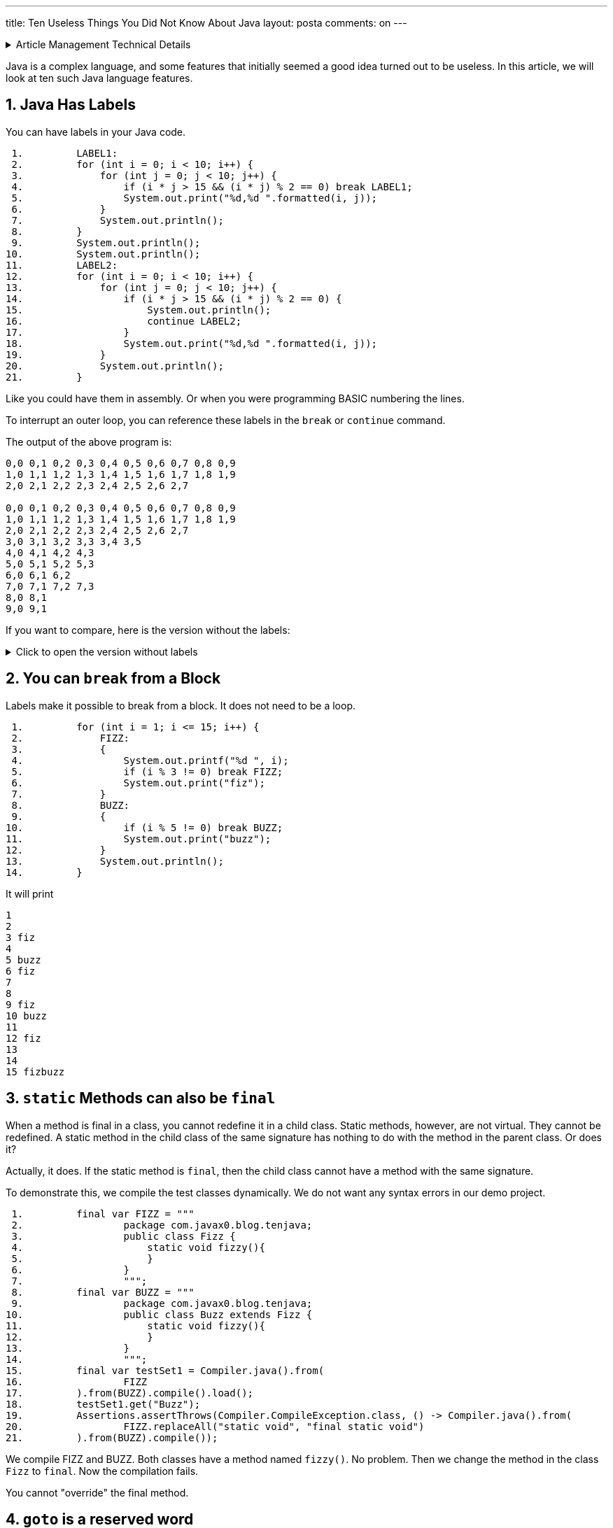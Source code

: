 ---
title: Ten Useless Things You Did Not Know About Java
layout: posta
comments: on
---





[%collapsible,title=Article Management Technical Details]
====
****
* Code link:https://github.com/javax0/javax0.github.io/tree/master/_projects/2023-01-23-ten-java[https://github.com/javax0/javax0.github.io/tree/master/_projects/2023-01-23-ten-java]
* Article source link:https://github.com/javax0/javax0.github.io/blob/master/_posts/2023-01-23-ten-java.adoc.jam[https://github.com/javax0/javax0.github.io/blob/master/_posts/2023-01-23-ten-java.adoc.jam]
****
====

Java is a complex language, and some features that initially seemed a good idea turned out to be useless.
In this article, we will look at ten such Java language features.

== 1. Java Has Labels

You can have labels in your Java code.

[source,java]
----
 1.         LABEL1:
 2.         for (int i = 0; i < 10; i++) {
 3.             for (int j = 0; j < 10; j++) {
 4.                 if (i * j > 15 && (i * j) % 2 == 0) break LABEL1;
 5.                 System.out.print("%d,%d ".formatted(i, j));
 6.             }
 7.             System.out.println();
 8.         }
 9.         System.out.println();
10.         System.out.println();
11.         LABEL2:
12.         for (int i = 0; i < 10; i++) {
13.             for (int j = 0; j < 10; j++) {
14.                 if (i * j > 15 && (i * j) % 2 == 0) {
15.                     System.out.println();
16.                     continue LABEL2;
17.                 }
18.                 System.out.print("%d,%d ".formatted(i, j));
19.             }
20.             System.out.println();
21.         }

----

Like you could have them in assembly.
Or when you were programming BASIC numbering the lines.

To interrupt an outer loop, you can reference these labels in the `break` or `continue` command.

The output of the above program is:
[source,text]
----
0,0 0,1 0,2 0,3 0,4 0,5 0,6 0,7 0,8 0,9 
1,0 1,1 1,2 1,3 1,4 1,5 1,6 1,7 1,8 1,9 
2,0 2,1 2,2 2,3 2,4 2,5 2,6 2,7 

0,0 0,1 0,2 0,3 0,4 0,5 0,6 0,7 0,8 0,9 
1,0 1,1 1,2 1,3 1,4 1,5 1,6 1,7 1,8 1,9 
2,0 2,1 2,2 2,3 2,4 2,5 2,6 2,7 
3,0 3,1 3,2 3,3 3,4 3,5 
4,0 4,1 4,2 4,3 
5,0 5,1 5,2 5,3 
6,0 6,1 6,2 
7,0 7,1 7,2 7,3 
8,0 8,1 
9,0 9,1 

----

If you want to compare, here is the version without the labels:

[%collapsible, title="Click to open the version without labels"]
====
[source,java]
----
 1.         for (int i = 0; i < 10; i++) {
 2.             for (int j = 0; j < 10; j++) {
 3.                 if (i * j > 15 && (i * j) % 2 == 0) break;
 4.                 System.out.print("%d,%d ".formatted(i, j));
 5.             }
 6.             System.out.println();
 7.         }
 8.         System.out.println();
 9.         System.out.println();
10.         for (int i = 0; i < 10; i++) {
11.             for (int j = 0; j < 10; j++) {
12.                 if (i * j > 15 && (i * j) % 2 == 0) {
13.                     System.out.println();
14.                     continue;
15.                 }
16.                 System.out.print("%d,%d ".formatted(i, j));
17.             }
18.             System.out.println();
19.         }

----

and the output

[source,text]
----
0,0 0,1 0,2 0,3 0,4 0,5 0,6 0,7 0,8 0,9 
1,0 1,1 1,2 1,3 1,4 1,5 1,6 1,7 1,8 1,9 
2,0 2,1 2,2 2,3 2,4 2,5 2,6 2,7 
3,0 3,1 3,2 3,3 3,4 3,5 
4,0 4,1 4,2 4,3 
5,0 5,1 5,2 5,3 
6,0 6,1 6,2 
7,0 7,1 7,2 7,3 
8,0 8,1 
9,0 9,1 


0,0 0,1 0,2 0,3 0,4 0,5 0,6 0,7 0,8 0,9 
1,0 1,1 1,2 1,3 1,4 1,5 1,6 1,7 1,8 1,9 
2,0 2,1 2,2 2,3 2,4 2,5 2,6 2,7 


3,0 3,1 3,2 3,3 3,4 3,5 
3,7 
3,9 
4,0 4,1 4,2 4,3 






5,0 5,1 5,2 5,3 
5,5 
5,7 
5,9 
6,0 6,1 6,2 







7,0 7,1 7,2 7,3 
7,5 
7,7 
7,9 
8,0 8,1 








9,0 9,1 
9,3 
9,5 
9,7 
9,9 

----
====

== 2. You can `break` from a Block

Labels make it possible to break from a block.
It does not need to be a loop.

[source,java]
----
 1.         for (int i = 1; i <= 15; i++) {
 2.             FIZZ:
 3.             {
 4.                 System.out.printf("%d ", i);
 5.                 if (i % 3 != 0) break FIZZ;
 6.                 System.out.print("fiz");
 7.             }
 8.             BUZZ:
 9.             {
10.                 if (i % 5 != 0) break BUZZ;
11.                 System.out.print("buzz");
12.             }
13.             System.out.println();
14.         }

----

It will print

[source,text]
----
1 
2 
3 fiz
4 
5 buzz
6 fiz
7 
8 
9 fiz
10 buzz
11 
12 fiz
13 
14 
15 fizbuzz

----

== 3. `static` Methods can also be `final`

When a method is final in a class, you cannot redefine it in a child class.
Static methods, however, are not virtual.
They cannot be redefined.
A static method in the child class of the same signature has nothing to do with the method in the parent class.
Or does it?

Actually, it does.
If the static method is `final`, then the child class cannot have a method with the same signature.

To demonstrate this, we compile the test classes dynamically.
We do not want any syntax errors in our demo project.

[source,java]
----
 1.         final var FIZZ = """
 2.                 package com.javax0.blog.tenjava;
 3.                 public class Fizz {
 4.                     static void fizzy(){
 5.                     }
 6.                 }
 7.                 """;
 8.         final var BUZZ = """
 9.                 package com.javax0.blog.tenjava;
10.                 public class Buzz extends Fizz {
11.                     static void fizzy(){
12.                     }
13.                 }
14.                 """;
15.         final var testSet1 = Compiler.java().from(
16.                 FIZZ
17.         ).from(BUZZ).compile().load();
18.         testSet1.get("Buzz");
19.         Assertions.assertThrows(Compiler.CompileException.class, () -> Compiler.java().from(
20.                 FIZZ.replaceAll("static void", "final static void")
21.         ).from(BUZZ).compile());

----

We compile FIZZ and BUZZ.
Both classes have a method named `fizzy()`.
No problem.
Then we change the method in the class `Fizz` to `final`.
Now the compilation fails.

You cannot "override" the final method.

== 4. `goto` is a reserved word

There is no `goto` in Java; still, ' goto` is a keyword.
The designers of the language thought it to be a good idea.
Future versions of Java may have a `goto` statement.
Let's reserve this as a keyword.

[source,java]
----
 1.         Compiler.java().from("""
 2.                 package com.javax0.blog.tenjava;
 3.                 class NoGotoPlease{
 4.                   public void _goto(){
 5.                   }
 6.                 }
 7.                 """
 8.         ).compile();
 9.         Assertions.assertThrows(Compiler.CompileException.class, () -> Compiler.java().from("""
10.                 package com.javax0.blog.tenjava;
11.                 class NoGotoPlease{
12.                   public void goto(){
13.                   }
14.                 }
15.                 """
16.         ).compile());

----

If we name the method `_goto`, it is okay.
Using it without an underscore in the front: it is a keyword.
It does not compile.

If you consider that `var`, on the other hand, is NOT a keyword...

== 5. `var` is not a keyword in Java

Java 10  introduced `var`.
There are a lot of articles about how you can use `var` and why `var` is not syntactic sugar.
However, `var` is also not a keyword.

If it was a keyword, we could have a program, like

[source,java]
----
 1. public class VarNotKeyword {
 2.     final int var = 13;
 3.
 4.     void myMethod() {
 5.         int var = var().var;
 6.     }
 7.
 8.     VarNotKeyword var() {
 9.         return new VarNotKeyword();
10.     }
11.
12. }

----

which was a valid code before Java 10.
It still is because `var` is not a keyword, but it would be ruined if it was.
Luckily, it is not.

You cannot name a class to be `var`.
This means that even though `var` is not a keyword, we may still have some incompatibility.

== 6. Stream operations are mutating

It is also a Java secret, but at least this knowledge is not useless.
After all, who would like to read an article full of useless things?
As a matter of fact, there was a question on a Java interview, so it may even be essential to know.

When you chain the stream methods, they transform streams.
There is no operation happening until the final terminal operation is chained up and starts to execute.
The stream operations without the terminal operation only build up the operation chain.
They transform one stream into a new stream.

____
Not only!
____

Stream operations, like `map`, also modify the stream they are attached to.
The stream will remember that an operation was already attached to it and will throw an exception if you try to form a stream.
The following code demonstrates this:

[source,java]
----
1.         final Stream<Object> stream = Stream.of("a", 2, 3, new Object[2]);
2.         final var stringStream1 = stream.map(Object::toString);
3.         try {
4.             final var stream2 = stream.map(obj -> " " + obj);
5.         } catch (IllegalStateException e) {
6.             System.out.println(e);
7.         }
8.         final var string = stringStream1.collect(Collectors.joining("\n"));

----

The output of this is:

[source,text]
----
java.lang.IllegalStateException: stream has already been operated upon or closed

----

== 7. Streams do not always run

You know that the intermediary operations on a stream do not run if there is no terminal operation.
The terminal operation is the one that runs the streams invoking all the intermediary ones for the elements.
However, not all terminal operations run the whole chain.
It may lead to surprises in some cases.
To see that, let's use `peek()`.

`peek()` is a stream intermediary method that does not modify the stream.
The Javadoc of the method in the official JDK documentation says:

____
This method exists mainly to support debugging, where you want to see the elements as they flow past a certain point in a pipeline.
____

The same Javadoc then gives a sample that uses `System.out.println` to print values from a stream in different stages.
We will do the same

[source,java]
----
1.         final var w = Stream.of(1, 2, 3, 4, 5, "apple", "bird", 3.1415926)
2.                 .peek(System.out::println).toArray();
3.         System.out.println(w.length);

----

This sample goes through the elements of the stream.
It prints the elements of the stream and then the number of the elements as we have collected them to an `Object[]`:

[source,text]
----
1
2
3
4
5
apple
bird
3.1415926
8

----

This is nice and dandy.
What if we do not collect the elements?
In the example above, we are only interested in the number of elements; there is no reason to collect them into an array.

[source,java]
----
1.         final long z = Stream.of(1, 2, 3, 4, 5, "apple", "bird", 3.1415926)
2.                 .peek(System.out::println).count();
3.         System.out.println(z);

----

We expect to get the same output as before.
The reality, however, is that the output this time is:

[source,text]
----
8

----

Where did the elements go?
Why `peek` does not print the elements?

In this case, the terminal operation `count()` does not execute the stream pipeline.
Therefore, the `peek()` action is not invoked.
There is no magic or secret in it.
The JavaDoc of `count()` explains it.

____
An implementation may choose to not execute the stream pipeline ... if it is capable of computing the count directly from the stream source.
____

In some cases, like the one in the example above, the terminal operation `count()` does not need to iterate through the stream to know the number of elements.
So it does not.

Even the documentation of `peek()` has a link to this fact.
Nobody reads documentation.

== 8. `strictfp` is a modifier

Once upon a time, there was a keyword called `strictfp`.
It was introduced in Java 1.2 and required the floating point calculations to be performed differently.
Floating point calculations traditionally used the format IEEE 754 standard defined.
The early x86 processors with the x87 floating point coprocessor worked differently.
The coprocessor used a longer format, allowing more precision.
The `float` and `double` values were 64bit, but the generated code stored the intermediate values on more bits during a calculation.

Before Java 1.2, the compiler generated machine code modifying the result of every intermediate value to 64bit.
This required extra machine code operations and slowed the calculation down.
It was not only slower but more error-prone to overflow errors.
A calculation result could be okay with the 64-bit precision while some intermediate values overflowed.
Using more precision provided by the hardware could lead to the correct value.

`strictfp` was introduced to let the compiler generate a more effective floating-point code.
With 1.2 and later till Java 17, the compiler generates code using the extra precision unless the class or method is `strictfp`.

.just kidding
____
`strictfp` means that the floating calculation will result in the exact wrong result on all platforms.
____

Times change.
Pentium 4 in 2001 allows the compiler to avoid the extra code for strict floating point.
Java could generate the strict floating point effectively.

Java 17 came 20 years later, and Java changed again.
Java 17 later uses strict arithmetic even when `strictfp` is not specified.

You can still use it, and reflectively query its existence on a class, interface, or non-abstract method, but the Java compiler does not use it anymore.
Maybe, the Java compiler was the only one using `strictfp` even in the past.
At least, I have never met anyone who needed that and used it.

== 9. There are multiple `ArrayList` implementations in the JDK

If you have programmed Java for a long time, you know that you can easily create a list of elements calling `Array.asList()`.
If you look at the implementation of this static method, you can see that it is simply:

[source,java]
----
    @SafeVarargs
    @SuppressWarnings("varargs")
    public static <T> List<T> asList(T... a) {
        return new ArrayList<>(a);
    }
----

in the class `java.util.Arrays`.
Although the method's return type is the interface `List`, the documentation guarantees that the return type is `ArrayList`.
It says

____
Returns a fixed-size list backed by the specified array.
____

So it is an `ArrayList`.
Yes and no.
Let's try the following program:

[source,java]
----
1.         try {
2.             final ArrayList<Integer> x = (ArrayList) Arrays.asList(1, 2, 3, 4);
3.         } catch (ClassCastException cce) {
4.             System.out.println(cce);
5.         }

----

The output will be

[source,text]
----
java.lang.ClassCastException: class java.util.Arrays$ArrayList cannot be cast to class java.util.ArrayList (java.util.Arrays$ArrayList and java.util.ArrayList are in module java.base of loader 'bootstrap')

----

The returned list is an `ArrayList`, but it is a `java.util.Arrays$ArrayList` and not `java.util.ArrayList`.
These are two different classes and are not compatible.
One cannot be converted to the other; only the simple name is the same.

NOTE: Two classes are the same if their _canonical name_ is the same and were loaded by one class loader.
The simple name being the same is not enough.

Why did the implementors of `asList()` create a new `ArrayList` class?
Probably they wanted to create optimized code.
The list this method returns is backed up by an array just like the `java.util` one.
However, this array cannot be resized.
It is the same array that you provided as an argument.
It is not copied or cloned.
It remains in its place and is used by the list implementation.
You can see that in the following code sample:

[source,java]
----
1.         final Integer[] w = {1, 2, 3};
2.         final var wl = Arrays.asList(w);
3.         Assertions.assertEquals(1, wl.get(0));
4.         w[0] = 55;
5.         wl.set(1, 66);
6.         Assertions.assertEquals(55, wl.get(0));
7.         Assertions.assertEquals(66, w[1]);

----

When the code modifies the array, the list also gets modified.
When the list is modified, the array also gets modified.
That is because they are one and the same.

== 10. something != something

Recently a friend (Istvan Kovács) posted a puzzle on link:https://www.linkedin.com/feed/update/urn:li:activity:7022233914991640576/[Linked-in].
What should you write to the place of `???`

[source,java]
----
1.         final var variable = ???;
2.         if( variable == variable ){
3.             Assertions.fail("variable is == to variable");
4.         }

----

The question was: what should you write into the place of the `???` characters?
Unless you want to have a failing test, you need something which is not equal to itself.

It cannot be an object, because `==` compares the reference "address", therefore an object is always `==` to itself.
It can only be a primitive value.

The solution comes from the link:https://ieeexplore.ieee.org/document/30711[IEEE 754] standard.
It has the sentence:

____
The exceptions are C predicates “ x == x ” and “ x != x ”, which are respectively 1 and 0 for every
infinite or finite number x but reverse if x is Not a Number ( NaN )
____

Although it talks about the C language, Java has inherited a lot from it.
Java implements the standard as we have already discussed related to the `strictfp` keyword.
That way the code sample is

[source,java]
----
1.         final var variable = Float.NaN;
2.         if( variable == variable ){
3.             Assertions.fail("variable is == to variable");
4.         }

----

or
[source,java]
----
1.         final var variable = Double.NaN;
2.         if( variable == variable ){
3.             Assertions.fail("variable is == to variable");
4.         }

----


== 11. Summary

We have visited ten Java features.
These are not important.
Writing about these was fun, and I hope reading them was also fun.
I tried to be precise, and I could not resist including some information that may also be useful despite the article title.

If you know any other more or less useless facts about Java, please write them down in the comments.
